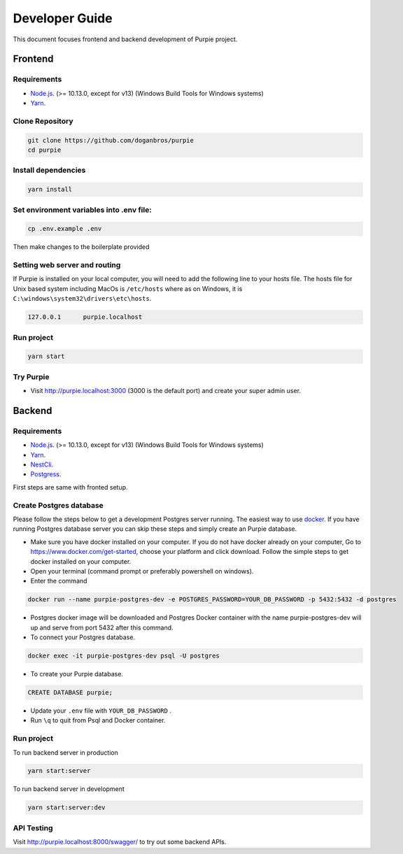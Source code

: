 #########################
Developer Guide
#########################

This document focuses frontend and backend development of Purpie project.


***************************************
Frontend
***************************************


Requirements 
============

* `Node.js <https://nodejs.org/en/download/>`_. (>= 10.13.0, except for v13) (Windows Build Tools for Windows systems)
* `Yarn <https://classic.yarnpkg.com/en/docs/install>`_.


Clone Repository
================

.. code-block:: rst

  git clone https://github.com/doganbros/purpie
  cd purpie


Install dependencies
====================

.. code-block:: rst

  yarn install
  


Set environment variables into .env file:
=========================================

.. code-block:: rst

  cp .env.example .env 
  

Then make changes to the boilerplate provided

Setting web server and routing
==============================

If Purpie is installed on your local computer, you will need to add the following line to your hosts file. The hosts file for Unix based system including MacOs is ``/etc/hosts`` where as on Windows, it is ``C:\windows\system32\drivers\etc\hosts``.


.. code-block:: rst

 127.0.0.1	purpie.localhost


Run project
===========

.. code-block:: rst

  yarn start
  

Try Purpie
==========

* Visit http://purpie.localhost:3000 (3000 is the default port) and create your super admin user.

***************************************
Backend
***************************************


Requirements 
============

* `Node.js <https://nodejs.org/en/download/>`_. (>= 10.13.0, except for v13) (Windows Build Tools for Windows systems)
* `Yarn <https://classic.yarnpkg.com/en/docs/install>`_.
* `NestCli <https://docs.nestjs.com/cli/overview>`_.
* `Postgress <https://www.postgresql.org/download/>`_.

First steps are same with fronted setup.

Create Postgres database
========================

Please follow the steps below to get a development Postgres server running. The easiest way to use `docker <https://www.docker.com>`_. If you have running Postgres database server you can skip these steps and simply create an Purpie database.

* Make sure you have docker installed on your computer. If you do not have docker already on your computer, Go to https://www.docker.com/get-started, choose your platform and click download. Follow the simple steps to get docker installed on your computer.

* Open your terminal (command prompt or preferably powershell on windows).

* Enter the command 

.. code-block:: rst

  docker run --name purpie-postgres-dev -e POSTGRES_PASSWORD=YOUR_DB_PASSWORD -p 5432:5432 -d postgres 
  

* Postgres docker image will be downloaded and Postgres Docker container with the name purpie-postgres-dev will up and serve from port 5432 after this command.

* To connect your Postgres database.

.. code-block:: rst

 docker exec -it purpie-postgres-dev psql -U postgres
  

* To create your Purpie database.

.. code-block:: rst

 CREATE DATABASE purpie;
  

* Update your ``.env`` file with ``YOUR_DB_PASSWORD`` .

* Run ``\q`` to quit from Psql and Docker container.


Run project
===========

To run backend server in production 

.. code-block:: rst

  yarn start:server   
  

To run backend server in development 

.. code-block:: rst

  yarn start:server:dev   
  

API Testing
===========

Visit http://purpie.localhost:8000/swagger/ to try out some backend APIs.



